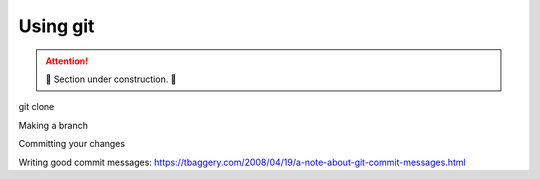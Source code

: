 Using git
=========

.. attention::

    🚧 Section under construction. 🚧

git clone

Making a branch

Committing your changes

Writing good commit messages:
https://tbaggery.com/2008/04/19/a-note-about-git-commit-messages.html
